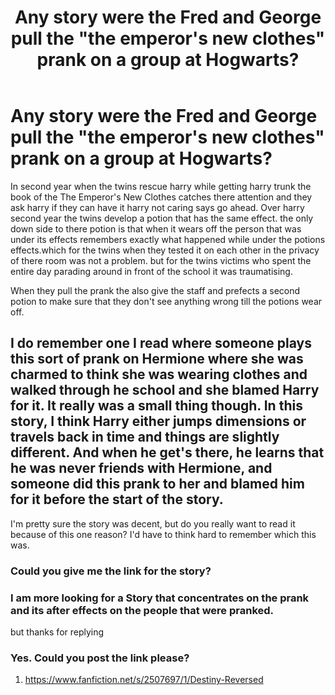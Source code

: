 #+TITLE: Any story were the Fred and George pull the "the emperor's new clothes" prank on a group at Hogwarts?

* Any story were the Fred and George pull the "the emperor's new clothes" prank on a group at Hogwarts?
:PROPERTIES:
:Author: Call0013
:Score: 7
:DateUnix: 1491979058.0
:DateShort: 2017-Apr-12
:END:
In second year when the twins rescue harry while getting harry trunk the book of the The Emperor's New Clothes catches there attention and they ask harry if they can have it harry not caring says go ahead. Over harry second year the twins develop a potion that has the same effect. the only down side to there potion is that when it wears off the person that was under its effects remembers exactly what happened while under the potions effects.which for the twins when they tested it on each other in the privacy of there room was not a problem. but for the twins victims who spent the entire day parading around in front of the school it was traumatising.

When they pull the prank the also give the staff and prefects a second potion to make sure that they don't see anything wrong till the potions wear off.


** I do remember one I read where someone plays this sort of prank on Hermione where she was charmed to think she was wearing clothes and walked through he school and she blamed Harry for it. It really was a small thing though. In this story, I think Harry either jumps dimensions or travels back in time and things are slightly different. And when he get's there, he learns that he was never friends with Hermione, and someone did this prank to her and blamed him for it before the start of the story.

I'm pretty sure the story was decent, but do you really want to read it because of this one reason? I'd have to think hard to remember which this was.
:PROPERTIES:
:Author: kyle2143
:Score: 2
:DateUnix: 1491980995.0
:DateShort: 2017-Apr-12
:END:

*** Could you give me the link for the story?
:PROPERTIES:
:Author: fiftydarkness
:Score: 2
:DateUnix: 1492001403.0
:DateShort: 2017-Apr-12
:END:


*** I am more looking for a Story that concentrates on the prank and its after effects on the people that were pranked.

but thanks for replying
:PROPERTIES:
:Author: Call0013
:Score: 1
:DateUnix: 1491981837.0
:DateShort: 2017-Apr-12
:END:


*** Yes. Could you post the link please?
:PROPERTIES:
:Author: Wassa110
:Score: 1
:DateUnix: 1492025054.0
:DateShort: 2017-Apr-12
:END:

**** [[https://www.fanfiction.net/s/2507697/1/Destiny-Reversed]]
:PROPERTIES:
:Author: kyle2143
:Score: 1
:DateUnix: 1492032624.0
:DateShort: 2017-Apr-13
:END:
